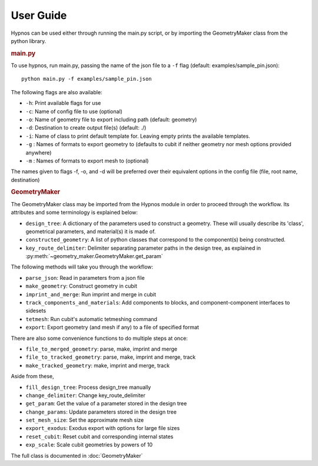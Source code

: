 User Guide
==========

Hypnos can be used either through running the main.py script,
or by importing the GeometryMaker class from the python library.

.. rubric:: main.py

To use hypnos, run main.py, passing the name of the json file to a ``-f`` flag (default: examples/sample_pin.json)::
    
    python main.py -f examples/sample_pin.json

The following flags are also available:

* ``-h``: Print available flags for use
* ``-c``: Name of config file to use (optional)
* ``-o``: Name of geometry file to export including path (default: geometry)
* ``-d``: Destination to create output file(s) (default: ./)
* ``-i``: Name of class to print default template for. Leaving empty prints the available templates.
* ``-g`` : Names of formats to export geometry to (defaults to cubit if neither geometry nor mesh options provided anywhere)
* ``-m`` : Names of formats to export mesh to (optional)

The names given to flags -f, -o, and -d will be preferred over their equivalent options in the config file (file, root name, destination)

.. rubric:: GeometryMaker

The GeometryMaker class may be imported from the Hypnos module in order to proceed through the workflow.
Its attributes and some terminology is explained below:

* ``design_tree``: A dictionary of the parameters used to construct a geometry.
  These will usually describe its 'class', geometrical parameters, and material(s) it is made of.
* ``constructed_geometry``: A list of python classes that correspond to the component(s) being constructed.
* ``key_route_delimiter``: Delimiter separating parameter paths in the design tree,
  as explained in :py:meth:`~geometry_maker.GeometryMaker.get_param`

The following methods will take you through the workflow:

* ``parse_json``: Read in parameters from a json file
* ``make_geometry``: Construct geometry in cubit
* ``imprint_and_merge``: Run imprint and merge in cubit
* ``track_components_and_materials``: Add components to blocks, and component-component interfaces to sidesets
* ``tetmesh``: Run cubit's automatic tetmeshing command
* ``export``: Export geometry (and mesh if any) to a file of specified format

There are also some convenience functions to do multiple steps at once:

* ``file_to_merged_geometry``: parse, make, imprint and merge
* ``file_to_tracked_geometry``: parse, make, imprint and merge, track
* ``make_tracked_geometry``: make, imprint and merge, track

Aside from these,

* ``fill_design_tree``: Process design_tree manually
* ``change_delimiter``: Change key_route_delimiter
* ``get_param``: Get the value of a parameter stored in the design tree
* ``change_params``: Update parameters stored in the design tree
* ``set_mesh_size``: Set the approximate mesh size
* ``export_exodus``: Exodus export with options for large file sizes
* ``reset_cubit``: Reset cubit and corresponding internal states
* ``exp_scale``: Scale cubit geometries by powers of 10

The full class is documented in :doc:`GeometryMaker`